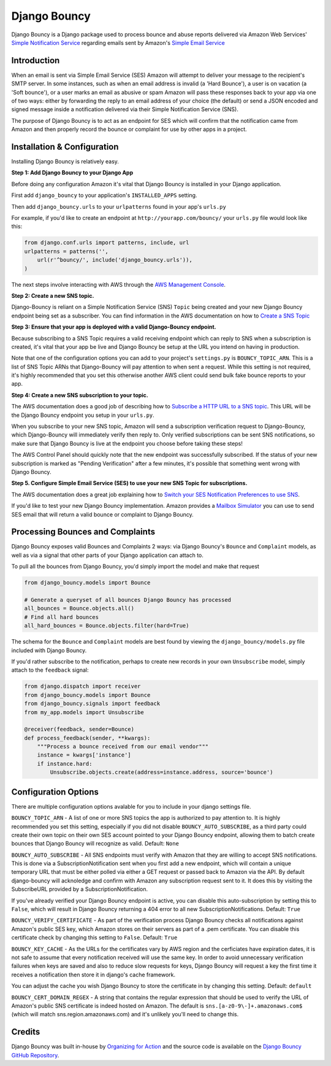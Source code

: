 *************
Django Bouncy
*************

Django Bouncy is a Django package used to process bounce and abuse reports delivered via Amazon Web Services' `Simple Notification Service`_ regarding emails sent by Amazon's `Simple Email Service`_

.. _Simple Notification Service: http://aws.amazon.com/sns/
.. _Simple Email Service: http://aws.amazon.com/ses/


Introduction
------------
When an email is sent via Simple Email Service (SES) Amazon will attempt to deliver your message to the recipient's SMTP server. In some instances, such as when an email address is invalid (a 'Hard Bounce'), a user is on vacation (a 'Soft bounce'), or a user marks an email as abusive or spam Amazon will pass these responses back to your app via one of two ways: either by forwarding the reply to an email address of your choice (the default) or send a JSON encoded and signed message inside a notification delivered via their Simple Notification Service (SNS).

The purpose of Django Bouncy is to act as an endpoint for SES which will confirm that the notification came from Amazon and then properly record the bounce or complaint for use by other apps in a project.


Installation & Configuration
----------------------------
Installing Django Bouncy is relatively easy.

**Step 1: Add Django Bouncy to your Django App**

Before doing any configuration Amazon it's vital that Django Bouncy is installed in your Django application.

First add ``django_bouncy`` to your application's ``INSTALLED_APPS`` setting.

Then add ``django_bouncy.urls`` to your ``urlpatterns`` found in your app's ``urls.py``

For example, if you'd like to create an endpoint at ``http://yourapp.com/bouncy/`` your ``urls.py`` file would look like this:

.. code-block:: python

    from django.conf.urls import patterns, include, url
    urlpatterns = patterns('',
        url(r'^bouncy/', include('django_bouncy.urls')),
    )

The next steps involve interacting with AWS through the `AWS Management Console`_.

.. _AWS Management Console: https://console.aws.amazon.com/

**Step 2: Create a new SNS topic.**

Django-Bouncy is reliant on a Simple Notification Service (SNS) ``Topic`` being created and your new Django Bouncy endpoint being set as a subscriber. You can find information in the AWS documentation on how to `Create a SNS Topic`_ 


**Step 3: Ensure that your app is deployed with a valid Django-Bouncy endpoint.**

Because subscribing to a SNS Topic requires a valid receiving endpoint which can reply to SNS when a subscription is created, it's vital that your app be live and Django Bouncy be setup at the URL you intend on having in production.

Note that one of the configuration options you can add to your project's ``settings.py`` is ``BOUNCY_TOPIC_ARN``. This is a list of SNS Topic ARNs that Django-Bouncy will pay attention to when sent a request. While this setting is not required, it's highly recommended that you set this otherwise another AWS client could send bulk fake bounce reports to your app.

**Step 4: Create a new SNS subscription to your topic.**

The AWS documentation does a good job of describing how to `Subscribe a HTTP URL to a SNS topic`_. This URL will be the Django Bouncy endpoint you setup in your ``urls.py``.

When you subscribe to your new SNS topic, Amazon will send a subscription verification request to Django-Bouncy, which Django-Bouncy will immediately verify then reply to. Only verified subscriptions can be sent SNS notifications, so make sure that Django Bouncy is live at the endpoint you choose before taking these steps!

The AWS Control Panel should quickly note that the new endpoint was successfully subscribed. If the status of your new subscription is marked as "Pending Verification" after a few minutes, it's possible that something went wrong with Django Bouncy.

**Step 5. Configure Simple Email Service (SES) to use your new SNS Topic for subscriptions.**

The AWS documentation does a great job explaining how to `Switch your SES Notification Preferences to use SNS`_.

If you'd like to test your new Django Bouncy implementation. Amazon provides a `Mailbox Simulator`_ you can use to send SES email that will return a valid bounce or complaint to Django Bouncy.

.. _Create a SNS Topic: http://docs.aws.amazon.com/sns/latest/dg/CreateTopic.html
.. _Subscribe a HTTP URL to a SNS Topic: http://docs.aws.amazon.com/sns/latest/dg/SubscribeTopic.html
.. _Switch your SES Notification Preferences to use SNS: http://docs.aws.amazon.com/ses/latest/DeveloperGuide/configure-sns-notifications.html
.. _Mailbox Simulator: http://docs.aws.amazon.com/ses/latest/DeveloperGuide/mailbox-simulator.html

Processing Bounces and Complaints
---------------------------------
Django Bouncy exposes valid Bounces and Complaints 2 ways: via Django Bouncy's ``Bounce`` and ``Complaint`` models, as well as via a signal that other parts of your Django application can attach to.

To pull all the bounces from Django Bouncy, you'd simply import the model and make that request

.. code-block:: python

    from django_bouncy.models import Bounce

    # Generate a queryset of all bounces Django Bouncy has processed
    all_bounces = Bounce.objects.all()
    # Find all hard bounces
    all_hard_bounces = Bounce.objects.filter(hard=True)


The schema for the ``Bounce`` and ``Complaint`` models are best found by viewing the ``django_bouncy/models.py`` file included with Django Bouncy.

If you'd rather subscribe to the notification, perhaps to create new records in your own ``Unsubscribe`` model, simply attach to the ``feedback`` signal:

.. code-block:: python

    from django.dispatch import receiver
    from django_bouncy.models import Bounce
    from django_bouncy.signals import feedback
    from my_app.models import Unsubscribe

    @receiver(feedback, sender=Bounce)
    def process_feedback(sender, **kwargs):
        """Process a bounce received from our email vendor"""
        instance = kwargs['instance']
        if instance.hard:
            Unsubscribe.objects.create(address=instance.address, source='bounce')


Configuration Options
---------------------
There are multiple configuration options avalable for you to include in your django settings file.

``BOUNCY_TOPIC_ARN`` - A list of one or more SNS topics the app is authorized to pay attention to. It is highly recommended you set this setting, especially if you did not disable ``BOUNCY_AUTO_SUBSCRIBE``, as a third party could create their own topic on their own SES account pointed to your Django Bouncy endpoint, allowing them to batch create bounces that Django Bouncy will recognize as valid. Default: ``None``

``BOUNCY_AUTO_SUBSCRIBE`` - All SNS endpoints must verify with Amazon that they are willing to accept SNS notifications. This is done via a SubscriptionNotification sent when you first add a new endpoint, which will contain a unique temporary URL that must be either polled via either a GET request or passed back to Amazon via the API. By default django-bouncy will acknoledge and confirm with Amazon any subscription request sent to it. It does this by visiting the SubscribeURL provided by a SubscriptionNotification.

If you've already verified your Django Bouncy endpoint is active, you can disable this auto-subscription by setting this to ``False``, which will result in Django Bouncy returning a 404 error to all new SubscriptionNotifications. Default: ``True``

``BOUNCY_VERIFY_CERTIFICATE`` - As part of the verification process Django Bouncy checks all notifications against Amazon's public SES key, which Amazon stores on their servers as part of a .pem certificate. You can disable this certificate check by changing this setting to ``False``. Default: ``True``

``BOUNCY_KEY_CACHE`` - As the URLs for the certificates vary by AWS region and the cerficiates have expiration dates, it is not safe to assume that every notification received will use the same key. In order to avoid unnecessary verification failures when keys are saved and also to reduce slow requests for keys, Django Bouncy will request a key the first time it receives a notification then store it in django's cache framework.

You can adjust the cache you wish Django Bouncy to store the certificate in by changing this setting. Default: ``default``

``BOUNCY_CERT_DOMAIN_REGEX`` - A string that contains the regular expression that should be used to verify the URL of Amazon's public SNS certificate is indeed hosted on Amazon. The default is ``sns.[a-z0-9\-]+.amazonaws.com$`` (which will match sns.region.amazonaws.com) and it's unlikely you'll need to change this.


Credits
-------
Django Bouncy was built in-house by `Organizing for Action`_ and the source code is available on the `Django Bouncy GitHub Repository`_.

.. _Organizing for Action: http://www.barackobama.com/
.. _Django Bouncy GitHub Repository: https://github.com/ofa/django-bouncy
